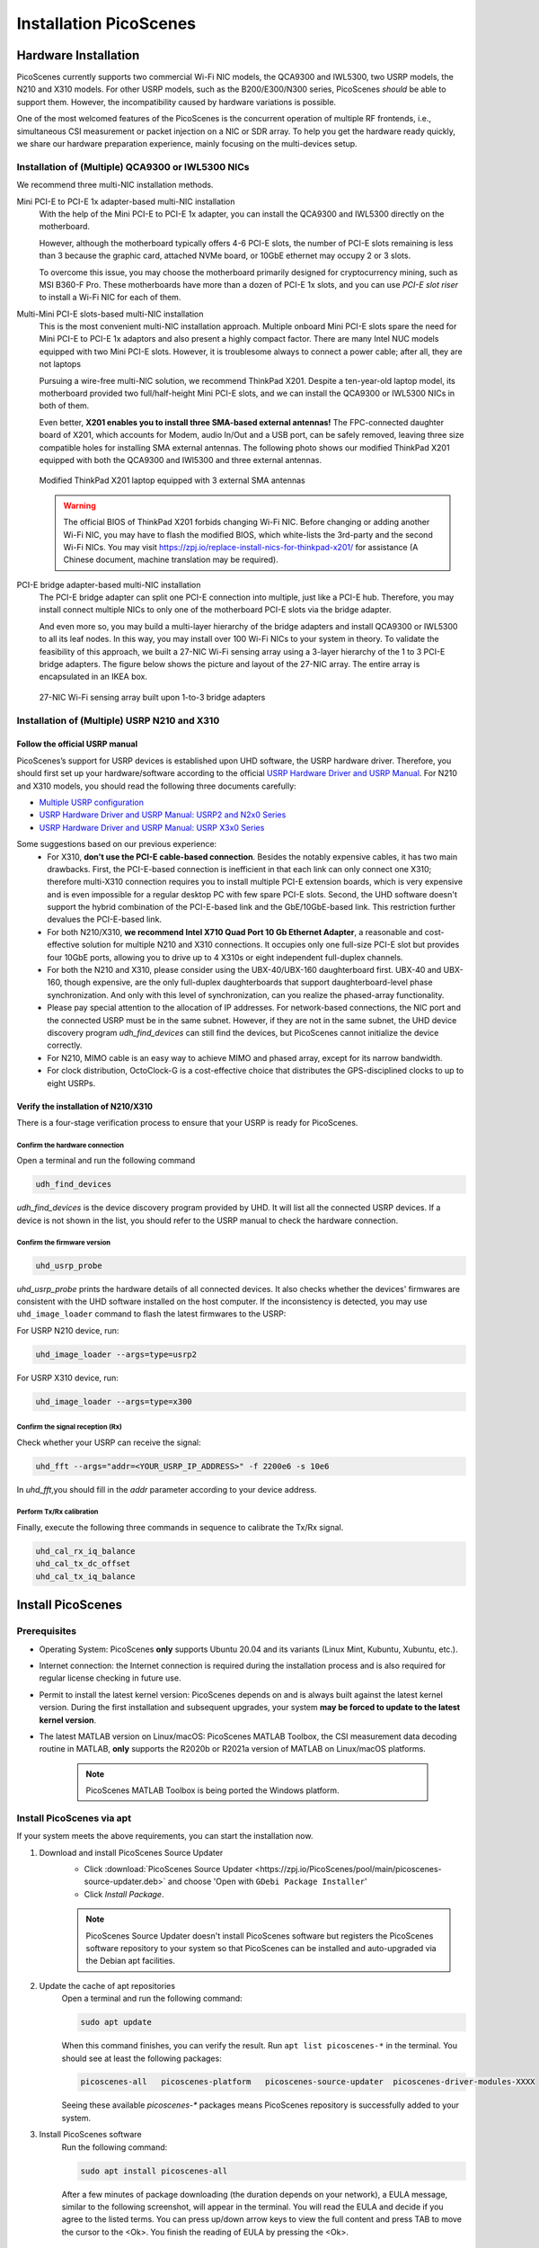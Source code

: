 ============================
Installation PicoScenes
============================


Hardware Installation
=======================

PicoScenes currently supports two commercial Wi-Fi NIC models, the QCA9300 and IWL5300, two USRP models, the N210 and X310 models. For other USRP models, such as the B200/E300/N300 series, PicoScenes *should* be able to support them. However, the incompatibility caused by hardware variations is possible.

One of the most welcomed features of the PicoScenes is the concurrent operation of multiple RF frontends, i.e., simultaneous CSI measurement or packet injection on a NIC or SDR array. To help you get the hardware ready quickly, we share our hardware preparation experience, mainly focusing on the multi-devices setup.

Installation of (Multiple) QCA9300 or IWL5300 NICs
+++++++++++++++++++++++++++++++++++++++++++++++++++++

We recommend three multi-NIC installation methods.

Mini PCI-E to PCI-E 1x adapter-based multi-NIC installation
    With the help of the Mini PCI-E to PCI-E 1x adapter, you can install the QCA9300 and IWL5300 directly on the motherboard. 

    However, although the motherboard typically offers 4-6 PCI-E slots, the number of PCI-E slots remaining is less than 3 because the graphic card, attached NVMe board, or 10GbE ethernet may occupy 2 or 3 slots.

    To overcome this issue, you may choose the motherboard primarily designed for cryptocurrency mining, such as MSI B360-F Pro. These motherboards have more than a dozen of PCI-E 1x slots, and you can use *PCI-E slot riser* to install a Wi-Fi NIC for each of them.

Multi-Mini PCI-E slots-based multi-NIC installation
    This is the most convenient multi-NIC installation approach. Multiple onboard Mini PCI-E slots spare the need for Mini PCI-E to PCI-E 1x adaptors and also present a highly compact factor. 
    There are many Intel NUC models equipped with two Mini PCI-E slots. However, it is troublesome always to connect a power cable; after all, they are not laptops
    
    Pursuing a wire-free multi-NIC solution, we recommend ThinkPad X201. Despite a ten-year-old laptop model, its motherboard provided two full/half-height Mini PCI-E slots, and we can install the QCA9300 or IWL5300 NICs in both of them.

    Even better, **X201 enables you to install three SMA-based external antennas!** The FPC-connected daughter board of X201, which accounts for Modem, audio In/Out and a USB port, can be safely removed, leaving three size compatible holes for installing SMA external antennas. The following photo shows our modified ThinkPad X201 equipped with both the QCA9300 and IWl5300 and three external antennas.

    .. figure:: /images/X201-External-Antennas.jpg
        :figwidth: 1000px
        :target: /images/X201-External-Antennas.jpg
        :align: center

        Modified ThinkPad X201 laptop equipped with 3 external SMA antennas

    .. warning::
        The official BIOS of ThinkPad X201 forbids changing Wi-Fi NIC. Before changing or adding another Wi-Fi NIC, you may have to flash the modified BIOS, which white-lists the 3rd-party and the second Wi-Fi NICs. You may visit https://zpj.io/replace-install-nics-for-thinkpad-x201/ for assistance (A Chinese document, machine translation may be required).

PCI-E bridge adapter-based multi-NIC installation
    The PCI-E bridge adapter can split one PCI-E connection into multiple, just like a PCI-E hub. Therefore, you may install connect multiple NICs to only one of the motherboard PCI-E slots via the bridge adapter.

    And even more so, you may build a multi-layer hierarchy of the bridge adapters and install QCA9300 or IWL5300 to all its leaf nodes. In this way, you may install over 100 Wi-Fi NICs to your system in theory. To validate the feasibility of this approach, we built a 27-NIC Wi-Fi sensing array using a 3-layer hierarchy of the 1 to 3 PCI-E bridge adapters. The figure below shows the picture and layout of the 27-NIC array. The entire array is encapsulated in an IKEA box.    

    .. figure:: /images/NICArrayLayout-horizontal.jpg
        :figwidth: 1000px
        :target: /images/NICArrayLayout-horizontal.jpg
        :align: center

        27-NIC Wi-Fi sensing array built upon 1-to-3 bridge adapters


Installation of (Multiple) USRP N210 and X310
++++++++++++++++++++++++++++++++++++++++++++++++

Follow the official USRP manual
~~~~~~~~~~~~~~~~~~~~~~~~~~~~~~~~

PicoScenes’s support for USRP devices is established upon UHD software, the USRP hardware driver. Therefore, you should first set up your hardware/software according to the official   `USRP Hardware Driver and USRP Manual <https://files.ettus.com/manual/index.html>`_. For N210 and X310 models, you should read the following three documents carefully:

- `Multiple USRP configuration <https://files.ettus.com/manual/page_multiple.html>`_
- `USRP Hardware Driver and USRP Manual: USRP2 and N2x0 Series <https://files.ettus.com/manual/page_usrp2.html>`_
- `USRP Hardware Driver and USRP Manual: USRP X3x0 Series <https://files.ettus.com/manual/page_usrp_x3x0.html>`_

Some suggestions based on our previous experience:
    - For X310, **don't use the PCI-E cable-based connection**. Besides the notably expensive cables, it has two main drawbacks. First, the PCI-E-based connection is inefficient in that each link can only connect one X310; therefore multi-X310 connection requires you to install multiple PCI-E extension boards, which is very expensive and is even impossible for a regular desktop PC with few spare PCI-E slots. Second, the UHD software doesn't support the hybrid combination of the PCI-E-based link and the GbE/10GbE-based link. This restriction further devalues the PCI-E-based link.
    - For both N210/X310, **we recommend Intel X710 Quad Port 10 Gb Ethernet Adapter**, a reasonable and cost-effective solution for multiple N210 and X310 connections. It occupies only one full-size PCI-E slot but provides four 10GbE ports, allowing you to drive up to 4 X310s or eight independent full-duplex channels.
    - For both the N210 and X310, please consider using the UBX-40/UBX-160 daughterboard first. UBX-40 and UBX-160, though expensive, are the only full-duplex daughterboards that support daughterboard-level phase synchronization. And only with this level of synchronization, can you realize the phased-array functionality.
    - Please pay special attention to the allocation of IP addresses. For network-based connections, the NIC port and the connected USRP must be in the same subnet. However, if they are not in the same subnet, the UHD device discovery program *udh_find_devices* can still find the devices, but PicoScenes cannot initialize the device correctly.
    - For N210, MIMO cable is an easy way to achieve MIMO and phased array, except for its narrow bandwidth.
    - For clock distribution, OctoClock-G is a cost-effective choice that distributes the GPS-disciplined clocks to up to eight USRPs.

Verify the installation of N210/X310
~~~~~~~~~~~~~~~~~~~~~~~~~~~~~~~~~~~~~~~~~

There is a four-stage verification process to ensure that your USRP is ready for PicoScenes.

Confirm the hardware connection
*********************************

Open a terminal and run the following command

.. code-block:: bash

        udh_find_devices

`udh_find_devices` is the device discovery program provided by UHD. It will list all the connected USRP devices. If a device is not shown in the list, you should refer to the USRP manual to check the hardware connection.


Confirm the firmware version
*********************************

.. code-block:: bash

        uhd_usrp_probe

`uhd_usrp_probe` prints the hardware details of all connected devices. It also checks whether the devices' firmwares are consistent with the UHD software installed on the host computer. If the inconsistency is detected, you may use ``uhd_image_loader`` command to flash the latest firmwares to the USRP:

For USRP N210 device, run:

.. code-block:: bash

    uhd_image_loader --args=type=usrp2

For USRP X310 device, run:

.. code-block:: bash

    uhd_image_loader --args=type=x300


Confirm the signal reception (Rx)
*********************************

Check whether your USRP can receive the signal:

.. code-block:: bash

    uhd_fft --args="addr=<YOUR_USRP_IP_ADDRESS>" -f 2200e6 -s 10e6

In `uhd_fft`,you should fill in the `addr` parameter according to your device address.

Perform Tx/Rx calibration
***********************************************************

Finally, execute the following three commands in sequence to calibrate the Tx/Rx signal.

.. code-block:: bash

    uhd_cal_rx_iq_balance
    uhd_cal_tx_dc_offset
    uhd_cal_tx_iq_balance

Install PicoScenes
=========================

Prerequisites
++++++++++++++++++++

- Operating System: PicoScenes **only** supports Ubuntu 20.04 and its variants (Linux Mint, Kubuntu, Xubuntu, etc.).
- Internet connection: the Internet connection is required during the installation process and is also required for regular license checking in future use.
- Permit to install the latest kernel version: PicoScenes depends on and is always built against the latest kernel version. During the first installation and subsequent upgrades, your system **may be forced to update to the latest kernel version**.
- The latest MATLAB version on Linux/macOS: PicoScenes MATLAB Toolbox, the CSI measurement data decoding routine in MATLAB, **only** supports the R2020b or R2021a version of MATLAB on Linux/macOS platforms.
    
    .. note::
        PicoScenes MATLAB Toolbox is being ported the Windows platform.

Install PicoScenes via apt
++++++++++++++++++++++++++++

If your system meets the above requirements, you can start the installation now.

#. Download and install PicoScenes Source Updater
    - Click :download:`PicoScenes Source Updater <https://zpj.io/PicoScenes/pool/main/picoscenes-source-updater.deb>` and choose 'Open with ``GDebi Package Installer``'
    
    - Click `Install Package`.

    .. note:: PicoScenes Source Updater doesn't install PicoScenes software but registers the PicoScenes software repository to your system so that PicoScenes can be installed and auto-upgraded via the Debian apt facilities.

#. Update the cache of apt repositories
    Open a terminal and run the following command:
    
    .. code-block:: bash

        sudo apt update

    When this command finishes, you can verify the result. Run ``apt list picoscenes-*`` in the terminal. You should see at least the following packages:

    .. code-block:: bash

        picoscenes-all   picoscenes-platform   picoscenes-source-updater  picoscenes-driver-modules-XXXX

    Seeing these available `picoscenes-*` packages means PicoScenes repository is successfully added to your system.

#. Install PicoScenes software
    Run the following command:
        
    .. code-block:: bash

        sudo apt install picoscenes-all

    After a few minutes of package downloading (the duration depends on your network), a EULA message, similar to the following screenshot, will appear in the terminal. You will read the EULA and decide if you agree to the listed terms. You can press up/down arrow keys to view the full content and press TAB to move the cursor to the <Ok>. You finish the reading of EULA by pressing the <Ok>.

    .. figure:: /images/PicoScenes-platform-EULA.png
        :figwidth: 1000px
        :target: /images/PicoScenes-platform-EULA.png
        :align: center

        Screenshot: PicoScenes software EULA

        After your pressing the <Ok>, a Yes or No prompt box appears as shown below, and you will choose whether to accept the EULA terms. Choosing <No> will terminate the installation immediately. Choosing <Yes> will continue the installation.

    .. figure:: /images/Configuring-picoscenes-platform.png
        :figwidth: 1000px
        :target: /images/Configuring-picoscenes-platform.png
        :align: center

        Screenshot: Users decide whether to accept the EULA terms

    .. hint:: If you wrongfully press the <No>, the PicoScenes installer will show you the solution to reinitialize the installation.
        
- Reboot your system
    You may have to reboot your system to validate the installation; otherwise, the modified drivers for QCA9300 and IWL5300 will not be activated.

- The first run
    You run ``PicoScenes`` in a terminal (case sensitive), which is your first time opening PicoScenes. Soon after the first launch, PicoScenes will crash with an error message saying, "This is a scheduled exception ...".  Yes, **it is indeed a planned crash**. Run ``PicoScenes`` in the terminal again, and the error should be gone.

    As PicoScenes is designed to be a `service` program, it will not quit automatically. You can press Ctrl+C to exit.

Install PicoScenes MATLAB Toolbox
========================================

Obtain PicoScenes MATLAB Toolbox
+++++++++++++++++++++++++++++++++++

Once PicoScenes is successfully installed, a bash script is provided to download the latest PicoScenes MATLAB Toolbox. Open a terminal and run the following command:
        
    .. code-block:: bash

        download_matlab_toolbox

The script will download the archive file of PicoScenes MATLAB Toolbox ``PicoScenes-MATLAB-Toolbox.tar.gz`` to your *present working directory (pwd)*. You may unzip it to you ``${HOME}`` by some GUI programs or by a bash command ``tar -zxf PicoScenes-MATLAB-Toolbox.tar.gz ~``.

Install PicoScenes MATLAB Toolbox (in MATLAB)
++++++++++++++++++++++++++++++++++++++++++++++

Open MATLAB, change `Current Folder` to the unzipped ``PicoScenes-MATLAB-Toolbox`` directory and run the following command in Command Window:

    .. code-block:: matlab

        install_PicoScenes_MATLAB_Toolbox

In a few seconds, seeing similar messages shown in the picture below means that you have successfully installed the PicoScenes MATLAB Toolbox.

    .. figure:: /images/install-PicoScenes-MATLAB-Toolbox.png
        :figwidth: 1000px
        :target: /images/install-PicoScenes-MATLAB-Toolbox.png
        :align: center

        Screenshot: Install PicoScenes MATLAB Toolbox in MATLAB


Verify the installation
++++++++++++++++++++++++++

In MATLAB `Current Folder` or Ubuntu file explorer, navigate to ``PicoScenes-MATLAB-Toolbox/samples`` directory, **draw-n-drop** the two sample .csi files into Command Window.  On requesting to parse .csi files for the first time, PicoScenes MATLAB Toolbox will compile the MATLAB MEX-based .csi file parser. If the compilation is successfully, two samples files samples_9300.csi and samples_x310.csi will be parsed into cell arrays named ``samples_9300`` and ``samples_x310``, respectively.

Performance Tuning (for Heavy SDR User)
=========================================

If your research depends heavily on SDR, the following performance tuning tricks can yield substantial performance improvements.

- Disable Hyper-threading
    The PicoScenes's Wi-Fi baseband implementation is *currently* a single-threaded processing flow; therefore, its performance highly depends on the single-core CPU performance. Disabling hyper-threading can provide a roughly 10% increase in total throughout. There is usually an option in BIOS to disable it.

- Disable Spectre/Meltdown vulnerability protection
    **If you are in an absolutely safe environment**, disabling this vulnerability protection can improve the performance of the speculative execution and the overall throughput.

    To disable the protection, you open /etc/default/grub file with root privilege and replace the default GRUB_CMDLINE_LINUX_DEFAULT='...' line with the following line.
    
    .. code-block:: bash

        GRUB_CMDLINE_LINUX_DEFAULT="pti=off spectre_v2=off l1tf=off nospec_store_bypass_disable no_stf_barrier"


Troubleshooting
=================

The following shows some of the most frequent errors and their solutions for quick reference. For other issues that happened during the installation, upgrade or later use, you may seek :ref:`tech_support` by submitting a bug report to PicoScenes Issues Tracker.


**Q1**: I encounter an error during apt installation saying, "E: fail to fetch XXX, File has unexpected size (xxx != xxx). ..."

A: The possible reason is that the PicoScenes repository is updated, but your local apt cache is not synced. To fix this error, you should run ``sudo apt update`` again to sync your local apt cache. If you still encounter this problem, you may seek :ref:`tech_support`.



























































































































































































































































